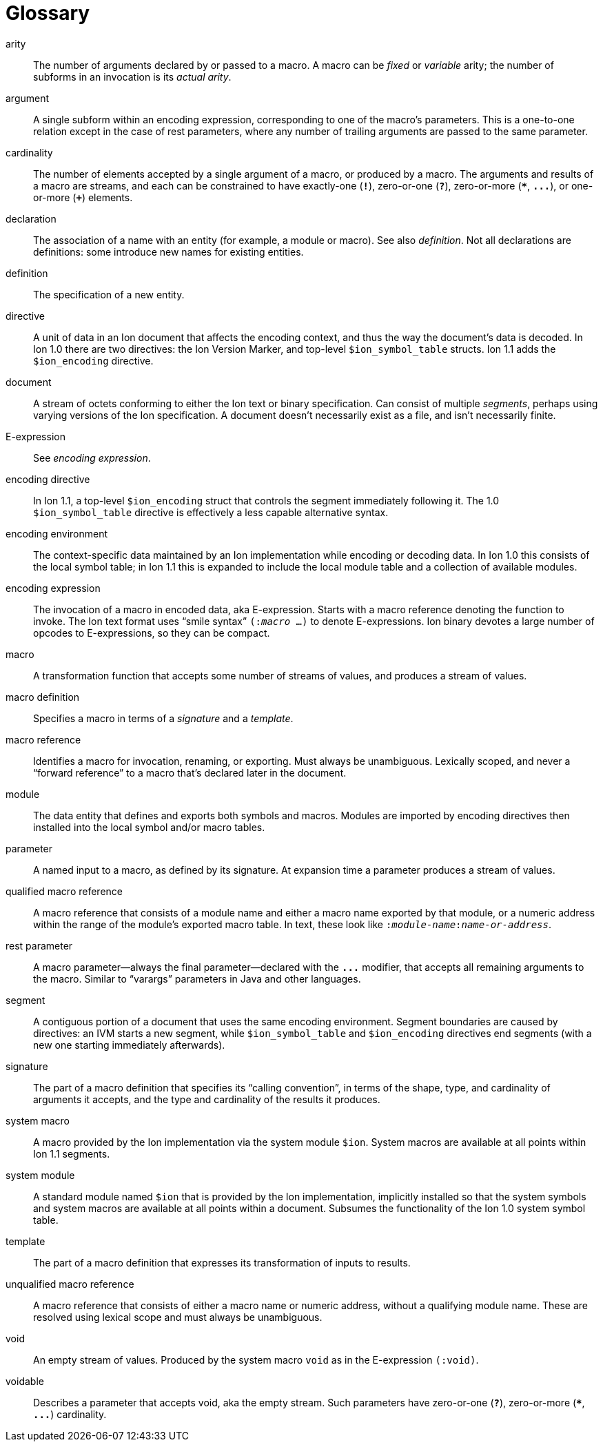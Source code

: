 [[sec:glossary]]
[glossary]
= Glossary

[glossary]

arity::
The number of arguments declared by or passed to a macro.  A macro can be _fixed_ or _variable_
arity; the number of subforms in an invocation is its _actual arity_.

argument::
A single subform within an encoding expression, corresponding to one of the macro’s parameters.
This is a one-to-one relation except in the case of rest parameters, where any number of trailing
arguments are passed to the same parameter.

cardinality::
The number of elements accepted by a single argument of a macro, or produced by a macro. The
arguments and results of a macro are streams, and each can be constrained to have exactly-one
(`*!*`), zero-or-one (`*?*`), zero-or-more (`*{asterisk}*`, `*\...*`), or one-or-more (`*+*`)
elements.

declaration::
The association of a name with an entity (for example, a module or macro). See also _definition_. Not
all declarations are definitions: some introduce new names for existing entities.

definition::
The specification of a new entity.

directive::
A unit of data in an Ion document that affects the encoding context, and thus the way the
document’s data is decoded. In Ion 1.0 there are two directives: the Ion Version Marker, and
top-level `$ion_symbol_table` structs. Ion 1.1 adds the `$ion_encoding` directive.

document::
A stream of octets conforming to either the Ion text or binary specification. Can consist of
multiple _segments_, perhaps using varying versions of the Ion specification. A document doesn’t
necessarily exist as a file, and isn’t necessarily finite.

E-expression::
See _encoding expression_.

encoding directive::
In Ion 1.1, a top-level `$ion_encoding` struct that controls the segment immediately following it.
The 1.0 `$ion_symbol_table` directive is effectively a less capable alternative syntax.

encoding environment::
The context-specific data maintained by an Ion implementation while encoding or decoding data. In
Ion 1.0 this consists of the local symbol table; in Ion 1.1 this is expanded to include the local module table
and a collection of available modules.

encoding expression::
The invocation of a macro in encoded data, aka E-expression. Starts with a macro reference
denoting the function to invoke. The Ion text format uses “smile syntax” `(:__macro__ …)` to denote
E-expressions. Ion binary devotes a large number of opcodes to E-expressions, so they can be
compact.

macro::
A transformation function that accepts some number of streams of values, and produces a stream of
values.

macro definition::
Specifies a macro in terms of a _signature_ and a _template_.

macro reference::
Identifies a macro for invocation, renaming, or exporting. Must always be unambiguous. Lexically
scoped, and never a “forward reference” to a macro that’s declared later in the document.

module::
The data entity that defines and exports both symbols and macros. Modules are imported by
encoding directives then installed into the local symbol and/or macro tables.

parameter::
A named input to a macro, as defined by its signature. At expansion time a parameter produces a
stream of values.

qualified macro reference::
A macro reference that consists of a module name and either a macro name exported by that module,
or a numeric address within the range of the module’s exported macro table. In text, these look
like `:__module-name__:__name-or-address__`.

rest parameter::
A macro parameter—always the final parameter—declared with the `*\...*` modifier, that accepts all
remaining arguments to the macro. Similar to “varargs” parameters in Java and other languages.

segment::
A contiguous portion of a document that uses the same encoding environment. Segment boundaries
are caused by directives: an IVM starts a new segment, while `$ion_symbol_table` and `$ion_encoding`
directives end segments (with a new one starting immediately afterwards).

signature::
The part of a macro definition that specifies its “calling convention”, in terms of the shape,
type, and cardinality of arguments it accepts, and the type and cardinality of the results it
produces.

system macro::
A macro provided by the Ion implementation via the system module `$ion`.
System macros are available at all points within Ion 1.1 segments.

system module::
A standard module named `$ion` that is provided by the Ion implementation, implicitly installed so
that the system symbols and system macros are available at all points within a document.
Subsumes the functionality of the Ion 1.0 system symbol table.

template::
The part of a macro definition that expresses its transformation of inputs to results.

unqualified macro reference::
A macro reference that consists of either a macro name or numeric address, without a qualifying
module name. These are resolved using lexical scope and must always be unambiguous.

void::
An empty stream of values. Produced by the system macro `void` as in the E-expression `(:void)`.

voidable::
Describes a parameter that accepts void, aka the empty stream.
Such parameters have zero-or-one (`*?*`), zero-or-more (`*{asterisk}*`, `*\...*`) cardinality.
